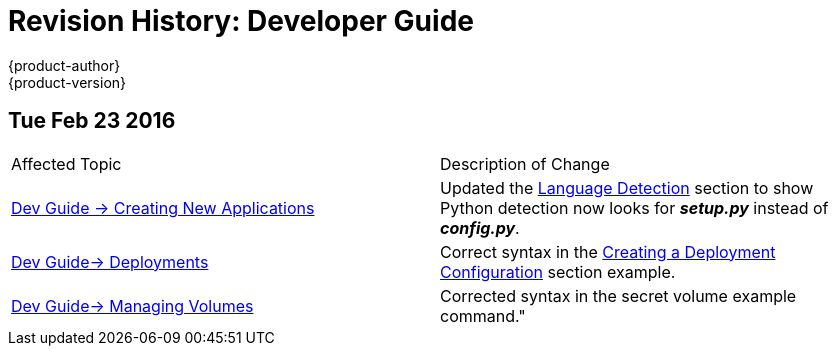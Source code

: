 = Revision History: Developer Guide
{product-author}
{product-version}
:data-uri:
:icons:
:experimental:

== Tue Feb 23 2016

// tag::dev_guide_tue_feb_23_2016[]
|===

|Affected Topic |Description of Change
//Tue Feb 23 2016
|link:../dev_guide/new_app.html[Dev Guide -> Creating New Applications]
|Updated the link:../dev_guide/new_app.html#language-detection[Language Detection] section to show Python detection now looks for *_setup.py_* instead of *_config.py_*.

|link:../dev_guide/deployments.html[Dev Guide-> Deployments]
|Correct syntax in the link:../dev_guide/deployments.html#creating-a-deployment-configuration[Creating a Deployment Configuration] section example.

|link:../dev_guide/volumes.html[Dev Guide-> Managing Volumes]
|Corrected syntax in the secret volume example command."

|===

// end::dev_guide_tue_feb_23_2016[]
